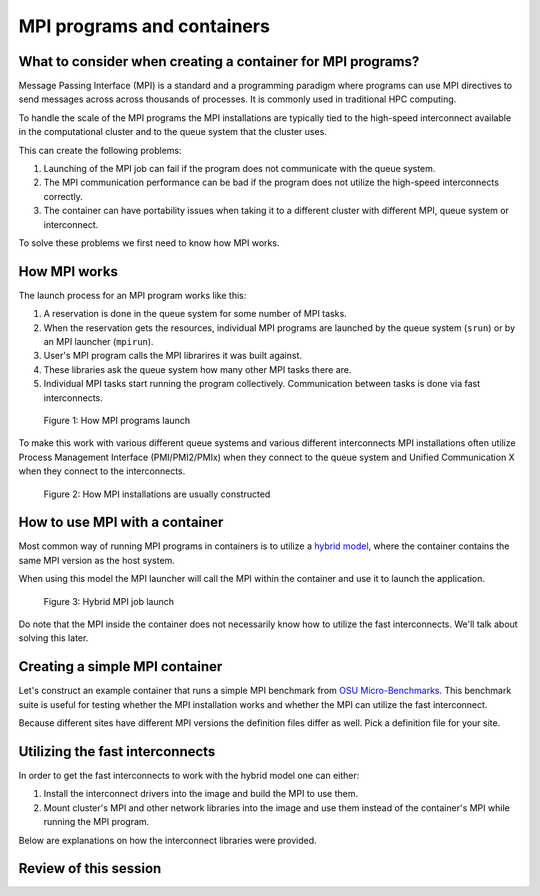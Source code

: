 MPI programs and containers
===========================

.. objectives::

   * Learn what complications are involved with MPI containers
   * Learn how to generate a MPI container for your HPC system


What to consider when creating a container for MPI programs?
------------------------------------------------------------

Message Passing Interface (MPI) is a standard and a programming
paradigm where programs can use MPI directives to send messages across
across thousands of processes. It is commonly used in traditional
HPC computing.

To handle the scale of the MPI programs the MPI installations
are typically tied to the high-speed interconnect available in
the computational cluster and to the queue system that the cluster
uses.

This can create the following problems:

1. Launching of the MPI job can fail if the program does not
   communicate with the queue system.
2. The MPI communication performance can be bad if the program
   does not utilize the high-speed interconnects correctly.
3. The container can have portability issues when taking it to
   a different cluster with different MPI, queue system or
   interconnect.

To solve these problems we first need to know how MPI works.


How MPI works
-------------

The launch process for an MPI program works like this:

1. A reservation is done in the queue system for some number
   of MPI tasks.
2. When the reservation gets the resources, individual MPI
   programs are launched by the queue system (``srun``) or
   by an MPI launcher (``mpirun``).
3. User's MPI program calls the MPI librarires it was built
   against.
4. These libraries ask the queue system how many other MPI
   tasks there are.
5. Individual MPI tasks start running the program collectively.
   Communication between tasks is done via fast interconnects.

.. figure:: img/mpi_job_structure.png
   :width: 100%

   Figure 1: How MPI programs launch

To make this work with various different queue systems and
various different interconnects MPI installations often
utilize Process Management Interface (PMI/PMI2/PMIx) when
they connect to the queue system and Unified Communication X
when they connect to the interconnects.

.. figure:: img/mpi_install_structure.png
   :width: 100%

   Figure 2: How MPI installations are usually constructed


How to use MPI with a container
-------------------------------

Most common way of running MPI programs in containers is
to utilize a
`hybrid model <https://apptainer.org/docs/user/main/mpi.html#hybrid-model>`__,
where the container contains the same MPI version as the host system.

When using this model the MPI launcher will call the MPI
within the container and use it to launch the application.

.. figure:: img/mpi_job_structure_hybrid.png
   :width: 100%

   Figure 3: Hybrid MPI job launch

Do note that the MPI inside the container does not necessarily
know how to utilize the fast interconnects. We'll talk about
solving this later.


Creating a simple MPI container
-------------------------------

Let's construct an example container that runs a simple
MPI benchmark from
`OSU Micro-Benchmarks <http://mvapich.cse.ohio-state.edu/benchmarks/>`__.
This benchmark suite is useful for testing whether the MPI
installation works and whether the MPI can utilize the fast
interconnect.

Because different sites have different MPI versions the definition
files differ as well. Pick a definition file for your site.

.. tabs::

   .. tab:: Triton (Aalto)

      :download:`triton-ompi.def </examples/triton-ompi.def>`:

      .. literalinclude:: /examples/triton-ompi.def
         :language: singularity

      To build:

      .. code-block:: console

         srun --mem=16G --cpus-per-task=4 --time=01:00:00 apptainer build triton-ompi.sif triton-ompi.def

      To run (some extra parameters are needed to prevent launch errors):

      .. code-block:: console

         $ module load openmpi/4.1.6
         $ export OMPI_MCA_orte_top_session_dir=/tmp/$USER/openmpi
         $ export PMIX_MCA_gds=hash
         $ srun --partition=batch-milan --mem=2G --nodes=2-2 --ntasks-per-node=1 --time=00:10:00 apptainer run ompi-triton.sif
         srun: job 3521915 queued and waiting for resources
         srun: job 3521915 has been allocated resources

         # OSU MPI Bandwidth Test v7.4
         # Datatype: MPI_CHAR.
         # Size      Bandwidth (MB/s)
         1                       3.98
         2                       8.05
         4                      15.91
         8                      32.03
         16                     64.24
         32                    125.47
         64                    245.52
         128                   469.00
         256                   877.69
         512                  1671.24
         1024                 3218.11
         2048                 5726.91
         4096                 8096.24
         8192                10266.18
         16384               11242.78
         32768               11298.70
         65536               12038.27
         131072              12196.28
         262144              12202.05
         524288              11786.58
         1048576             12258.48
         2097152             12179.43
         4194304             12199.89


   .. tab:: Puhti (CSC)

      :download:`puhti-ompi.def <examples/puhti-ompi.def>`:

      .. literalinclude:: /examples/puhti-ompi.def
         :language: singularity

      To build:

      .. code-block:: console

         apptainer build puhti-ompi.sif puhti-ompi.def

      To run (some extra parameters are needed to prevent error messages):

      .. code-block:: console

         $ module load openmpi/4.1.4
         $ export PMIX_MCA_gds=hash
         $ srun --account=project_XXXXXXX --partition=large --mem=2G --nodes=2-2 --ntasks-per-node=1 --time=00:10:00 apptainer run puhti-ompi.sif
         srun: job 23736111 queued and waiting for resources
         srun: job 23736111 has been allocated resources

         # OSU MPI Bandwidth Test v7.4
         # Datatype: MPI_CHAR.
         # Size      Bandwidth (MB/s)
         1                       5.17
         2                      10.47
         4                      20.89
         8                      41.63
         16                     82.00
         32                    166.40
         64                    310.73
         128                   477.56
         256                  1162.51
         512                  2250.29
         1024                 3941.94
         2048                 6174.39
         4096                 8029.47
         8192                10120.93
         16384               10632.41
         32768               10892.60
         65536               11609.92
         131072              11778.05
         262144              12015.96
         524288              11970.93
         1048576             12008.62
         2097152             12050.35
         4194304             12058.36


   .. tab:: LUMI (CSC)

      :download:`lumi-mpich.def <examples/lumi-mpich.def>`:

      .. literalinclude:: /examples/lumi-mpich.def
         :language: singularity

      Building images in not allowed on LUMI, so you need to
      build this on your own laptop or some other machine:

      .. code-block:: console

         apptainer build lumi-mpich.sif lumi-mpich.def

      Afterwards copy the image to your work directory in LUMI.

      To use the fast interconnect you need to install
      ``singularity-bindings``-module with EasyBuild:

      .. code-block:: console

         module load LUMI/23.09 EasyBuild-user
         eb singularity-bindings-system-cpeGNU-23.09-noglibc.eb -r

      To run the example:

      .. code-block:: console

         $ module load LUMI/23.09 EasyBuild-user singularity-bindings
         $ export SINGULARITY_BIND=$SINGULARITY_BIND,/usr/lib64/libnl-3.so.200
         $ srun --account=project_XXXXXXXXX --partition=dev-g --mem=2G --nodes=2-2 --ntasks-per-node=1 --time=00:10:00 singularity run lumi-mpich.sif
         srun: job 8108520 queued and waiting for resources
         srun: job 8108520 has been allocated resources

         # OSU MPI Bandwidth Test v7.4
         # Datatype: MPI_CHAR.
         # Size      Bandwidth (MB/s)
         1                       2.03
         2                       4.09
         4                       8.17
         8                      16.23
         16                     32.64
         32                     65.57
         64                    130.49
         128                   260.55
         256                   492.28
         512                   983.37
         1024                 1965.42
         2048                 3924.00
         4096                 7823.52
         8192                14349.54
         16384               17373.03
         32768               18896.90
         65536               20906.04
         131072              21811.68
         262144              22228.01
         524288              22430.80
         1048576             22537.82
         2097152             22592.50
         4194304             22619.96


   .. tab:: Sigma2 (Norway)

      Follow `these instructions <https://documentation.sigma2.no/code_development/guides/container_mpi.html>`__.


Utilizing the fast interconnects
--------------------------------

In order to get the fast interconnects to work with the hybrid model
one can either:

1. Install the interconnect drivers into the image and build the MPI to
   use them.
2. Mount cluster's MPI and other network libraries into the image and use
   them instead of the container's MPI while running the MPI program.

Below are explanations on how the interconnect libraries were provided.

.. tabs::

   .. tab:: Triton (Aalto)

      The interconnect support was provided by the ``libucx-dev``-package that
      provides Infiniband drivers.

      :download:`triton-ompi.def <examples/triton-ompi.def>`, line 15:

      .. literalinclude:: /examples/triton-ompi.def
         :language: singularity
         :lines: 15

      The OpenMPI installation was then configured to use these drivers:

      :download:`triton-ompi.def <examples/triton-ompi.def>`, line 26:

      .. literalinclude:: /examples/triton-ompi.def
         :language: singularity
         :lines: 26

   .. tab:: Puhti (CSC)

      The interconnect support is provided by installing drivers from
      Mellanox's Infiniband driver repository:

      :download:`puhti-ompi.def <examples/puhti-ompi.def>`, lines 27-38:

      .. literalinclude:: /examples/puhti-ompi.def
         :language: singularity
         :lines: 27-38

   .. tab:: LUMI (CSC)

      Module ``singularity-bindings`` mounts the system MPI and network drivers
      into the container:

      .. code-block:: console

         $ module load LUMI/23.09 EasyBuild-user singularity-bindings
         $ export SINGULARITY_BIND=$SINGULARITY_BIND,/usr/lib64/libnl-3.so.200
         $ echo $SINGULARITY_BIND
         /opt/cray,/var/spool,/etc/host.conf,/etc/hosts,/etc/nsswitch.conf,/etc/resolv.conf,/etc/ssl/openssl.cnf,/run/cxi,/usr/lib64/libbrotlicommon.so.1,/usr/lib64/libbrotlidec.so.1,/usr/lib64/libcrypto.so.1.1,/usr/lib64/libcurl.so.4,/usr/lib64/libcxi.so.1,/usr/lib64/libgssapi_krb5.so.2,/usr/lib64/libidn2.so.0,/usr/lib64/libjansson.so.4,/usr/lib64/libjitterentropy.so.3,/usr/lib64/libjson-c.so.3,/usr/lib64/libk5crypto.so.3,/usr/lib64/libkeyutils.so.1,/usr/lib64/libkrb5.so.3,/usr/lib64/libkrb5support.so.0,/usr/lib64/liblber-2.4.so.2,/usr/lib64/libldap_r-2.4.so.2,/usr/lib64/libnghttp2.so.14,/usr/lib64/libpcre.so.1,/usr/lib64/libpsl.so.5,/usr/lib64/libsasl2.so.3,/usr/lib64/libssh.so.4,/usr/lib64/libssl.so.1.1,/usr/lib64/libunistring.so.2,/usr/lib64/libzstd.so.1,/lib64/libselinux.so.1,,/usr/lib64/libnl-3.so.200
         $ echo $SINGULARITYENV_LD_LIBRARY_PATH
         /opt/cray/pe/mpich/8.1.27/ofi/gnu/9.1/lib-abi-mpich:/opt/cray/pe/lib64:/opt/cray/libfabric/1.15.2.0/lib64:/opt/cray/xpmem/default/lib64:/usr/lib64:/opt/cray/pe/gcc-libs

   .. tab:: Sigma2 (Norway)

      Interconnect support is not explicitly installed.

Review of this session
----------------------

